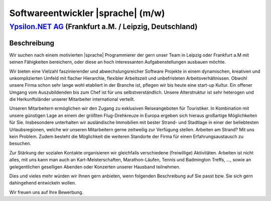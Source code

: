 Softwareentwickler |sprache| (m/w)
==================================

`Ypsilon.NET AG <http://www.ypsilon.net>`__ (Frankfurt a.M. / Leipzig, Deutschland)                                                                                                                                               
--------------------------------------------------------------------------------------

Beschreibung
''''''''''''

Wir suchen nach einem motivierten |sprache| Programmierer der gern unser Team in Leipzig oder Frankfurt a.M  mit seinen Fähigkeiten bereichern, oder diese an hoch interessanten 
Aufgabenstellungen ausbauen möchte.

Wir bieten eine Vielzahl faszinierender und abwechslungsreicher Software Projekte in einem dynamischen, kreativen und unkomplizierten Umfeld mit flacher Hierarchie, flexibler Arbeitszeit und unbefristeten Arbeitsverhältnissen. 
Obwohl unsere Firma schon sehr lange wohl etabliert in der Branche ist, pflegen wir bis heute eine start-up Kultur.
Ein offener Umgang vom Auszubildenden bis zum Chef ist für uns selbstverständlich.
Unsere Alterstruktur ist sehr heterogen und die Herkunftsländer unserer Mitarbeiter international verteilt.

Unseren Mitarbeitern ermöglichen wir den Zugang zu exklusiven Reiseangeboten für Touristiker.
In Kombination mit unsere günstigen Lage an einem der größten Flug-Drehkreuze in Europa ergeben sich hieraus großartige Möglichkeiten für Sie.
Insbesondere unterhalten wir ausländische Immobilien mit bester Strand- und Stadtlage in einer der beliebtesten Urlaubsregionen,
welche wir unseren Mitarbeitern gerne zeitweilig zur Verfügung stellen. Arbeiten am Strand? Mit uns kein Problem.
Zudem besteht die Möglichkeit die weiteren Standorte der Firma für einen Erfahrungsaustausch zu besuchen.


Zur Stärkung der sozialen Kontakte organisieren wir gleichfalls verschiedene (freiwillige) Aktivitäten. 
Arbeiten ist nicht alles, mit uns kann man auch an Kart-Meisterschaften, Marathon-Läufen, Tennis und Badmington Treffs, ..., sowie an gelegentlichen geselligen Abenden oder Konzerten unserer Hausband teilnehmen. 

Dies und vieles mehr würden wir Ihnen gern anbieten, wenn folgenden Beschreibung auf Sie passt bzw. Sie sich gern dahingehend entwickeln wollen.

Wir freuen uns auf Ihre Bewerbung.

